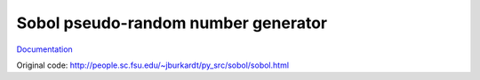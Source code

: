 Sobol pseudo-random number generator
====================================

`Documentation <http://sobol.readthedocs.org/en/latest/>`_

Original code: http://people.sc.fsu.edu/~jburkardt/py_src/sobol/sobol.html